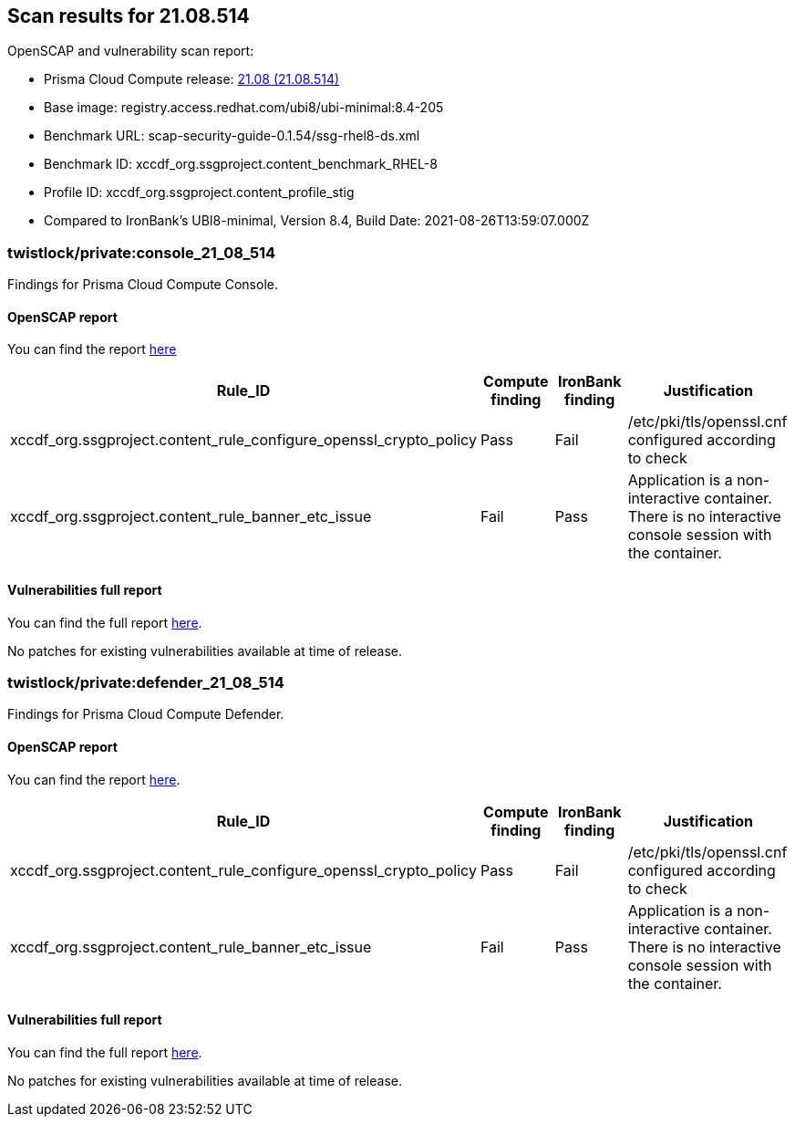 == Scan results for 21.08.514

toc::[]

OpenSCAP and vulnerability scan report:

- Prisma Cloud Compute release: https://docs.twistlock.com/docs/releases/release-information/latest.html[21.08 (21.08.514)]
- Base image: registry.access.redhat.com/ubi8/ubi-minimal:8.4-205
- Benchmark URL: scap-security-guide-0.1.54/ssg-rhel8-ds.xml
- Benchmark ID: xccdf_org.ssgproject.content_benchmark_RHEL-8
- Profile ID: xccdf_org.ssgproject.content_profile_stig
- Compared to IronBank's UBI8-minimal, Version 8.4, Build Date: 2021-08-26T13:59:07.000Z


=== twistlock/private:console_21_08_514

Findings for Prisma Cloud Compute Console.

==== OpenSCAP report

You can find the report https://cdn.twistlock.com/docs/attachments/openscap_console_21_08_514.html[here]

[cols="4,4,4,4", options="header"]
|===
|Rule_ID
|Compute finding
|IronBank finding
|Justification

|xccdf_org.ssgproject.content_rule_configure_openssl_crypto_policy
|Pass
|Fail
|/etc/pki/tls/openssl.cnf configured according to check

|xccdf_org.ssgproject.content_rule_banner_etc_issue
|Fail
|Pass
|Application is a non-interactive container. There is no interactive console session with the container.

|===


==== Vulnerabilities full report

You can find the full report xref:console_vulnerabilities.adoc[here].

[cols="3,4,4,4,4", options="header"]
No patches for existing vulnerabilities available at time of release.

=== twistlock/private:defender_21_08_514

Findings for Prisma Cloud Compute Defender.


==== OpenSCAP report

You can find the report https://cdn.twistlock.com/docs/attachments/openscap_defender_21_08_514.html[here].

[cols="4,4,4,4", options="header"]
|===
|Rule_ID
|Compute finding
|IronBank finding
|Justification

|xccdf_org.ssgproject.content_rule_configure_openssl_crypto_policy
|Pass
|Fail
|/etc/pki/tls/openssl.cnf configured according to check

|xccdf_org.ssgproject.content_rule_banner_etc_issue
|Fail
|Pass
|Application is a non-interactive container. There is no interactive console session with the container.

|===


==== Vulnerabilities full report

You can find the full report xref:defender_vulnerabilities.adoc[here].

[cols="3,4,4,4,4", options="header"]
No patches for existing vulnerabilities available at time of release.
